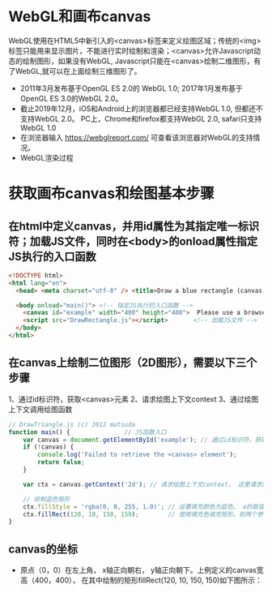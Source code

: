 * WebGL和画布canvas
WebGL使用在HTML5中新引入的<canvas>标签来定义绘图区域；传统的<img>标签只能用来显示图片，不能进行实时绘制和渲染；<canvas>允许Javascript动态的绘制图形，如果没有WebGL, Javascript只能在<canvas>绘制二维图形，有了WebGL,就可以在上面绘制三维图形了。
#+ATTR_latex: :width 800   #+ATTR_HTML: :width 800  #+ATTR_ORG: :width 800
[[file:webgl/webgl_opengl.png]]

- 2011年3月发布基于OpenGL ES 2.0的 WebGL 1.0;  2017年1月发布基于OpenGL ES 3.0的WebGL 2.0。
- 截止2019年12月，iOS和Android上的浏览器都已经支持WebGL 1.0, 但都还不支持WebGL 2.0。 PC上，Chrome和firefox都支持WebGL 2.0, safari只支持WebGL 1.0
- 在浏览器输入 https://webglreport.com/ 可查看该浏览器对WebGL的支持情况。
- WebGL渲染过程
#+ATTR_latex: :width 800   #+ATTR_HTML: :width 800  #+ATTR_ORG: :width 800
[[file:webgl/webgl_pipeline.png]]

* 获取画布canvas和绘图基本步骤
** 在html中定义canvas，并用id属性为其指定唯一标识符；加载JS文件，同时在<body>的onload属性指定JS执行的入口函数
#+begin_src html
<!DOCTYPE html>
<html lang="en">
  <head> <meta charset="utf-8" /> <title>Draw a blue rectangle (canvas version)</title>  </head>

  <body onload="main()"> <!-- 指定JS执行的入口函数 -->
    <canvas id="example" width="400" height="400">  Please use a browser that supports "canvas" </canvas> <!-- 定义canvas，并用id属性为其指定唯一标识符； -->
    <script src="DrawRectangle.js"></script>       <!-- 加载JS文件 -->
  </body>
</html>
#+end_src

** 在canvas上绘制二位图形（2D图形），需要以下三个步骤
  1、通过id标识符，获取<canvas>元素
  2、请求绘图上下文context
  3、通过绘图上下文调用绘图函数
  #+begin_src javascript
// DrawTriangle.js (c) 2012 matsuda
function main() {               // JS函数入口
    var canvas = document.getElementById('example'); // 通过id标识符，获取<canvas>元素
    if (!canvas) {
        console.log('Failed to retrieve the <canvas> element');
        return false;
    }

    var ctx = canvas.getContext('2d'); // 请求绘图上下文context， 这里请求的是2D的上下文。

    // 绘制蓝色矩形
    ctx.fillStyle = 'rgba(0, 0, 255, 1.0)'; // 设置填充颜色为蓝色。 a的取值在0.0透明---到1.0不透明之间。
    ctx.fillRect(120, 10, 150, 150);        // 使用填充色填充矩形。前两个参数（120，10）定义了矩形的左上顶点， 后两个参数（150，150）是矩形的宽高
}
  #+end_src

** canvas的坐标
- 原点（0，0）在左上角， x轴正向朝右， y轴正向朝下。上例定义的canvas宽高（400，400）， 在其中绘制的矩形fillRect(120, 10, 150, 150)如下图所示：

#+ATTR_latex: :width 500   #+ATTR_HTML: :width 500  #+ATTR_ORG: :width 500
[[file:webgl/webgl_coord.png]]
